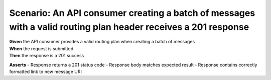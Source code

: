 Scenario: An API consumer creating a batch of messages with a valid routing plan header receives a 201 response
===============================================================================================================

| **Given** the API consumer provides a valid routing plan when creating a batch of messages
| **When** the request is submitted
| **Then** the response is a 201 success

**Asserts**
- Response returns a 201 status code
- Response body matches expected result
- Response contains correctly formatted link to new message URI